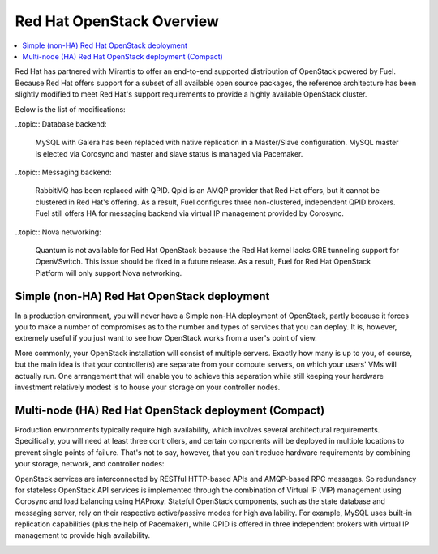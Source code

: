 Red Hat OpenStack Overview
==========================

.. contents:: :local:

Red Hat has partnered with Mirantis to offer an end-to-end supported
distribution of OpenStack powered by Fuel. Because Red Hat offers support
for a subset of all available open source packages, the reference architecture
has been slightly modified to meet Red Hat's support requirements to provide
a highly available OpenStack cluster.

Below is the list of modifications:

..topic:: Database backend:

    MySQL with Galera has been replaced with native replication in a 
    Master/Slave configuration. MySQL master is elected via Corosync
    and master and slave status is managed via Pacemaker.

..topic:: Messaging backend:

    RabbitMQ has been replaced with QPID. Qpid is an AMQP provider that Red
    Hat offers, but it cannot be clustered in Red Hat's offering. As a result,
    Fuel configures three non-clustered, independent QPID brokers. Fuel still
    offers HA for messaging backend via virtual IP management provided by
    Corosync.

..topic:: Nova networking:

    Quantum is not available for Red Hat OpenStack because the Red Hat kernel
    lacks GRE tunneling support for OpenVSwitch. This issue should be
    fixed in a future release. As a result, Fuel for Red Hat OpenStack 
    Platform will only support Nova networking.


Simple (non-HA) Red Hat OpenStack deployment
--------------------------------------------

In a production environment, you will never have a Simple non-HA
deployment of OpenStack, partly because it forces you to make a number
of compromises as to the number and types of services that you can
deploy. It is, however, extremely useful if you just want to see how
OpenStack works from a user's point of view.

.. image:: /_images/deployment-simple_svg.jpg

More commonly, your OpenStack installation will consist of multiple
servers. Exactly how many is up to you, of course, but the main idea
is that your controller(s) are separate from your compute servers, on
which your users' VMs will actually run. One arrangement that will
enable you to achieve this separation while still keeping your
hardware investment relatively modest is to house your storage on your
controller nodes.

Multi-node (HA) Red Hat OpenStack deployment (Compact)
------------------------------------------------------

Production environments typically require high availability, which
involves several architectural requirements. Specifically, you will
need at least three controllers, and
certain components will be deployed in multiple locations to prevent
single points of failure. That's not to say, however, that you can't
reduce hardware requirements by combining your storage, network, and controller
nodes:

.. image:: /_images/deployment-ha-compact-red-hat_svg.jpg

OpenStack services are interconnected by RESTful HTTP-based APIs and AMQP-based 
RPC messages. So redundancy for stateless OpenStack API services is implemented 
through the combination of Virtual IP (VIP) management using Corosync and load 
balancing using HAProxy. Stateful OpenStack components, such as the state database 
and messaging server, rely on their respective active/passive modes for high 
availability. For example, MySQL uses built-in replication capabilities (plus 
the help of Pacemaker), while QPID is offered in three independent brokers with 
virtual IP management to provide high availability.

.. image:: /_images/ha-overview-red-hat_svg.jpg
